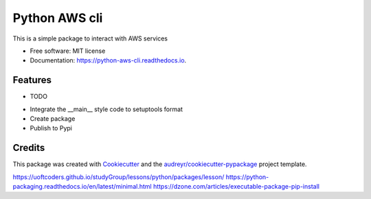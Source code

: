 ==============
Python AWS cli
==============


.. image:: https://img.shields.io/pypi/v/python_aws_cli.svg
        :target: https://pypi.python.org/pypi/python_aws_cli

.. image:: https://img.shields.io/travis/darshan-raul/python_aws_cli.svg
        :target: https://travis-ci.org/darshan-raul/python_aws_cli

.. image:: https://readthedocs.org/projects/python-aws-cli/badge/?version=latest
        :target: https://python-aws-cli.readthedocs.io/en/latest/?badge=latest
        :alt: Documentation Status




This is a simple package to interact with  AWS services


* Free software: MIT license
* Documentation: https://python-aws-cli.readthedocs.io.


Features
--------

* TODO

- Integrate the __main__ style code to setuptools format
- Create package
- Publish to Pypi

Credits
-------

This package was created with Cookiecutter_ and the `audreyr/cookiecutter-pypackage`_ project template.

.. _Cookiecutter: https://github.com/audreyr/cookiecutter
.. _`audreyr/cookiecutter-pypackage`: https://github.com/audreyr/cookiecutter-pypackage


https://uoftcoders.github.io/studyGroup/lessons/python/packages/lesson/
https://python-packaging.readthedocs.io/en/latest/minimal.html
https://dzone.com/articles/executable-package-pip-install